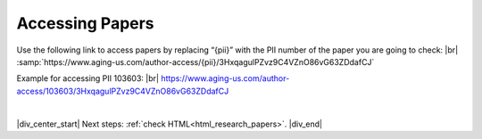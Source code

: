 

.. _html_paper_access:

Accessing Papers
----------------

Use the following link to access papers by replacing “{pii}” with the PII number of the paper you are going to check: |br|
:samp:`https://www.aging-us.com/author-access/{pii}/3HxqagulPZvz9C4VZnO86vG63ZDdafCJ`

Example for accessing PII 103603: |br|
https://www.aging-us.com/author-access/103603/3HxqagulPZvz9C4VZnO86vG63ZDdafCJ


|

|div_center_start| Next steps: :ref:`check HTML<html_research_papers>`. |div_end|


.. |br| raw:: html

   <br />

.. |div_center_start| raw:: html

   <div style="text-align:center">

.. |div_end| raw:: html
   
   </div>

.. |span_format_start| raw:: html
   
   <span style='font-family:"Source Code Pro", sans-serif; font-weight: bold; text-align:center;'>

.. |span_end| raw:: html
   
   </span>